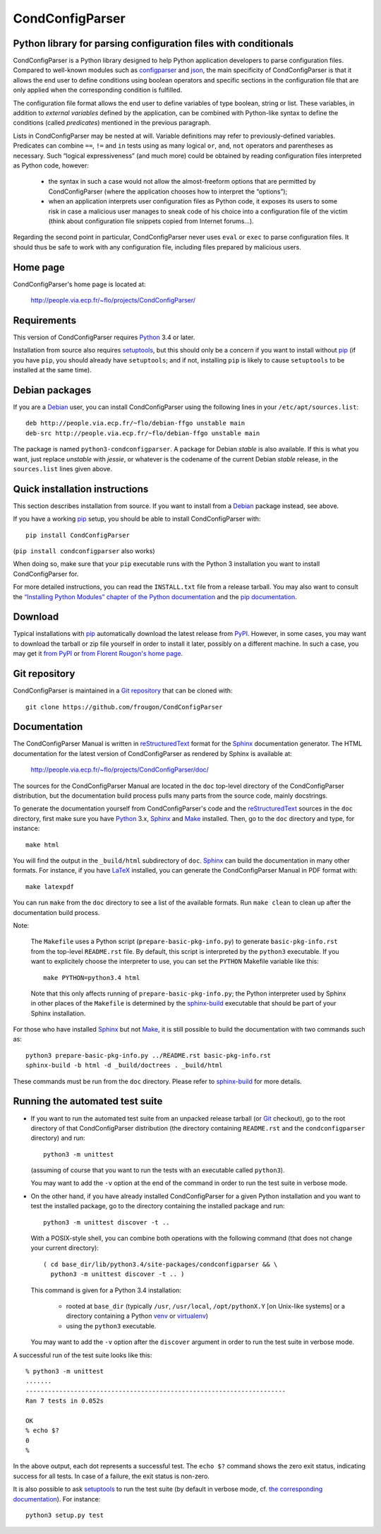 ===============================================================================
CondConfigParser
===============================================================================
Python library for parsing configuration files with conditionals
-------------------------------------------------------------------------------

CondConfigParser is a Python library designed to help Python application
developers to parse configuration files. Compared to well-known modules
such as `configparser`_ and `json`_, the main specificity of
CondConfigParser is that it allows the end user to define conditions
using boolean operators and specific sections in the configuration file
that are only applied when the corresponding condition is fulfilled.

.. _configparser: https://docs.python.org/3/library/configparser.html#module-configparser
.. _json: https://docs.python.org/3/library/json.html#module-json

The configuration file format allows the end user to define variables of
type boolean, string or list. These variables, in addition to *external
variables* defined by the application, can be combined with Python-like
syntax to define the conditions (called *predicates*) mentioned in the
previous paragraph.

Lists in CondConfigParser may be nested at will. Variable definitions
may refer to previously-defined variables. Predicates can combine
``==``, ``!=`` and ``in`` tests using as many logical ``or``, ``and``,
``not`` operators and parentheses as necessary. Such “logical
expressiveness” (and much more) could be obtained by reading
configuration files interpreted as Python code, however:

  - the syntax in such a case would not allow the almost-freeform
    options that are permitted by CondConfigParser (where the
    application chooses how to interpret the “options”);

  - when an application interprets user configuration files as Python
    code, it exposes its users to some risk in case a malicious user
    manages to sneak code of his choice into a configuration file of the
    victim (think about configuration file snippets copied from Internet
    forums...).

Regarding the second point in particular, CondConfigParser never uses
``eval`` or ``exec`` to parse configuration files. It should thus be
safe to work with any configuration file, including files prepared by
malicious users.

.. _end-of-intro:

Home page
---------

CondConfigParser's home page is located at:

  http://people.via.ecp.fr/~flo/projects/CondConfigParser/


Requirements
------------

This version of CondConfigParser requires `Python`_ 3.4 or later.

Installation from source also requires `setuptools`_, but this should only
be a concern if you want to install without `pip`_ (if you have ``pip``,
you should already have ``setuptools``; and if not, installing ``pip``
is likely to cause ``setuptools`` to be installed at the same time).

.. _Python: https://www.python.org/
.. _pip: https://pypi.python.org/pypi/pip


Debian packages
---------------

If you are a Debian_ user, you can install CondConfigParser using the
following lines in your ``/etc/apt/sources.list``::

  deb http://people.via.ecp.fr/~flo/debian-ffgo unstable main
  deb-src http://people.via.ecp.fr/~flo/debian-ffgo unstable main

The package is named ``python3-condconfigparser``. A package for Debian
*stable* is also available. If this is what you want, just replace
*unstable* with *jessie*, or whatever is the codename of the current
Debian *stable* release, in the ``sources.list`` lines given above.

.. _Debian: https://www.debian.org/


Quick installation instructions
-------------------------------

This section describes installation from source. If you want to install
from a Debian_ package instead, see above.

If you have a working `pip`_ setup, you should be able to install
CondConfigParser with::

  pip install CondConfigParser

(``pip install condconfigparser`` also works)

When doing so, make sure that your ``pip`` executable runs with the
Python 3 installation you want to install CondConfigParser for.

For more detailed instructions, you can read the ``INSTALL.txt`` file
from a release tarball. You may also want to consult the `“Installing
Python Modules” chapter of the Python documentation
<https://docs.python.org/3/installing/index.html>`_ and the `pip
documentation <https://pip.pypa.io/>`_.


Download
--------

Typical installations with `pip`_ automatically download the latest
release from `PyPI`_. However, in some cases, you may want to download
the tarball or zip file yourself in order to install it later, possibly
on a different machine. In such a case, you may get it `from PyPI
<https://pypi.python.org/pypi/CondConfigParser>`_ or `from Florent
Rougon's home page
<http://people.via.ecp.fr/~flo/projects/CondConfigParser/dist/>`_.

.. _PyPI: https://pypi.python.org/pypi


Git repository
--------------

CondConfigParser is maintained in a `Git repository
<https://github.com/frougon/CondConfigParser>`_ that can be cloned with::

  git clone https://github.com/frougon/CondConfigParser


Documentation
-------------

The CondConfigParser Manual is written in `reStructuredText`_ format for
the `Sphinx`_ documentation generator. The HTML documentation for the
latest version of CondConfigParser as rendered by Sphinx is available
at:

  http://people.via.ecp.fr/~flo/projects/CondConfigParser/doc/

.. _reStructuredText: http://docutils.sourceforge.net/rst.html
.. _Python: https://www.python.org/
.. _Sphinx: http://sphinx-doc.org/
.. _LaTeX: http://latex-project.org/
.. _Make: http://www.gnu.org/software/make/

The sources for the CondConfigParser Manual are located in the ``doc``
top-level directory of the CondConfigParser distribution, but the
documentation build process pulls many parts from the source code,
mainly docstrings.

To generate the documentation yourself from CondConfigParser's code and
the `reStructuredText`_ sources in the ``doc`` directory, first make
sure you have `Python`_ 3.x, `Sphinx`_ and `Make`_ installed. Then, go
to the ``doc`` directory and type, for instance::

  make html

You will find the output in the ``_build/html`` subdirectory of ``doc``.
`Sphinx`_ can build the documentation in many other formats. For
instance, if you have `LaTeX`_ installed, you can generate the
CondConfigParser Manual in PDF format with::

  make latexpdf

You can run ``make`` from the ``doc`` directory to see a list of the
available formats. Run ``make clean`` to clean up after the
documentation build process.

Note:

  The ``Makefile`` uses a Python script (``prepare-basic-pkg-info.py``)
  to generate ``basic-pkg-info.rst`` from the top-level ``README.rst``
  file. By default, this script is interpreted by the ``python3``
  executable. If you want to explicitely choose the interpreter to use,
  you can set the ``PYTHON`` Makefile variable like this::

    make PYTHON=python3.4 html

  Note that this only affects running of ``prepare-basic-pkg-info.py``;
  the Python interpreter used by Sphinx in other places of the
  ``Makefile`` is determined by the `sphinx-build`_ executable that
  should be part of your Sphinx installation.

For those who have installed `Sphinx`_ but not `Make`_, it is still
possible to build the documentation with two commands such as::

  python3 prepare-basic-pkg-info.py ../README.rst basic-pkg-info.rst
  sphinx-build -b html -d _build/doctrees . _build/html

These commands must be run from the ``doc`` directory. Please refer to
`sphinx-build`_ for more details.

.. _sphinx-build: http://sphinx-doc.org/invocation.html


Running the automated test suite
--------------------------------

* If you want to run the automated test suite from an unpacked release
  tarball (or `Git`_ checkout), go to the root directory of that
  CondConfigParser distribution (the directory containing ``README.rst``
  and the ``condconfigparser`` directory) and run::

    python3 -m unittest

  (assuming of course that you want to run the tests with an executable
  called ``python3``).

  You may want to add the ``-v`` option at the end of the command in
  order to run the test suite in verbose mode.

* On the other hand, if you have already installed CondConfigParser for
  a given Python installation and you want to test the installed
  package, go to the directory containing the installed package and
  run::

    python3 -m unittest discover -t ..

  With a POSIX-style shell, you can combine both operations with the
  following command (that does not change your current directory)::

    ( cd base_dir/lib/python3.4/site-packages/condconfigparser && \
      python3 -m unittest discover -t .. )

  This command is given for a Python 3.4 installation:

    - rooted at ``base_dir`` (typically ``/usr``, ``/usr/local``,
      ``/opt/pythonX.Y`` [on Unix-like systems] or a directory
      containing a Python `venv`_ or `virtualenv`_)

    - using the ``python3`` executable.

  You may want to add the ``-v`` option after the ``discover`` argument
  in order to run the test suite in verbose mode.

A successful run of the test suite looks like this::

  % python3 -m unittest
  .......
  ----------------------------------------------------------------------
  Ran 7 tests in 0.052s

  OK
  % echo $?
  0
  %

In the above output, each dot represents a successful test. The
``echo $?`` command shows the zero exit status, indicating success for
all tests. In case of a failure, the exit status is non-zero.

It is also possible to ask `setuptools`_ to run the test suite (by
default in verbose mode, cf. `the corresponding documentation
<https://setuptools.pypa.io/en/latest/setuptools.html#test-build-package-and-run-a-unittest-suite>`_).
For instance::

  python3 setup.py test

.. _Git: http://git-scm.com/
.. _venv: https://docs.python.org/3/library/venv.html
.. _virtualenv: https://virtualenv.pypa.io/
.. _setuptools: https://setuptools.pypa.io/

.. 
  # Local Variables:
  # coding: utf-8
  # fill-column: 72
  # End:
